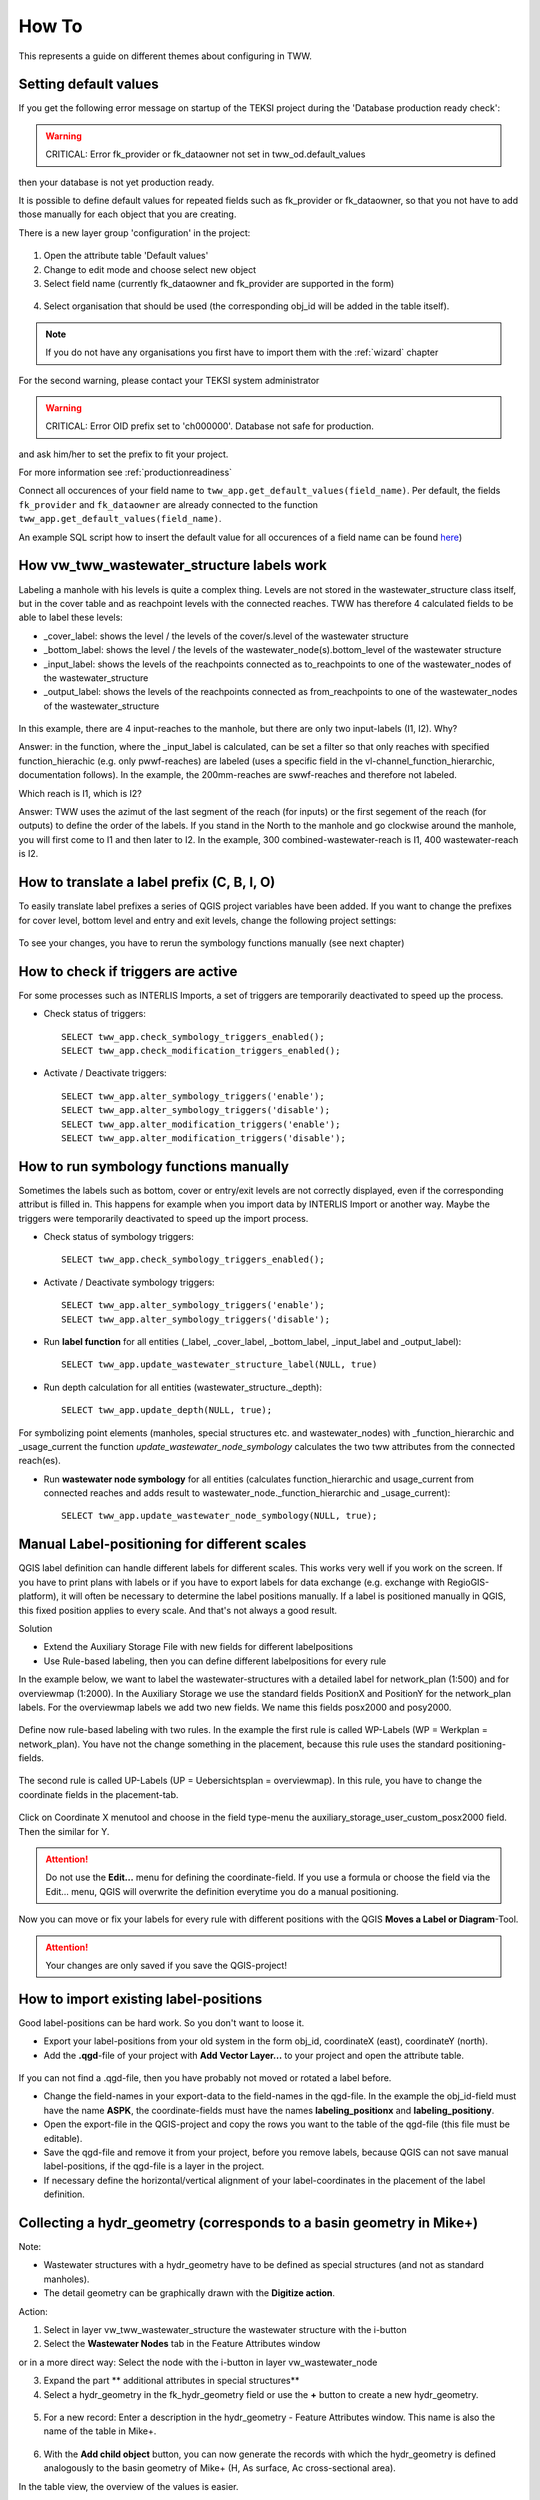 How To
======

This represents a guide on different themes about configuring in TWW.

.. _settingdefaultvalues:

Setting default values
-----------------------

If you get the following error message on startup of the TEKSI project during the 'Database production ready check':

.. warning:: CRITICAL: Error fk_provider or fk_dataowner not set in tww_od.default_values

then your database is not yet production ready.

It is possible to define default values for repeated fields such as fk_provider or fk_dataowner, so that you not have to add those manually for each object that you are creating.

There is a new layer group 'configuration' in the project:

.. figure:: images/configuration_default_values.png

1. Open the attribute table 'Default values'
2. Change to edit mode and choose select new object
3. Select field name (currently fk_dataowner and fk_provider are supported in the form)

.. figure:: images/default_values_fieldname_selection.png

4. Select organisation that should be used (the corresponding obj_id will be added in the table itself).

.. figure:: images/default_values_organisation_obj_id_selection.png


.. note:: If you do not have any organisations you first have to import them with the :ref:`wizard` chapter



For the second warning, please contact your TEKSI system administrator

.. warning:: CRITICAL: Error OID prefix set to 'ch000000'. Database not safe for production.

and ask him/her to set the prefix to fit your project.

For more information see :ref:`productionreadiness`

Connect all occurences of your field name to ``tww_app.get_default_values(field_name)``.
Per default, the fields ``fk_provider`` and ``fk_dataowner`` are already connected to the function ``tww_app.get_default_values(field_name)``.

An example SQL script how to insert the default value for all occurences of a field name can be found `here <https://github.com/teksi/wastewater/blob/main/datamodel/changelogs/0001/14_default_values.sql>`_)


How vw_tww_wastewater_structure labels work
-------------------------------

Labeling a manhole with his levels is quite a complex thing. Levels are not stored in the wastewater_structure class itself, but in the cover table and as reachpoint levels with the connected reaches. TWW has therefore 4 calculated fields to be able to label these levels:

- _cover_label: shows the level / the levels of the cover/s.level of the wastewater structure
- _bottom_label: shows the level / the levels of the wastewater_node(s).bottom_level of the wastewater structure
- _input_label: shows the levels of the reachpoints connected as to_reachpoints to one of the wastewater_nodes of the wastewater_structure
- _output_label: shows the levels of the reachpoints connected as from_reachpoints to one of the wastewater_nodes of the wastewater_structure


.. figure:: images/tww_labels.jpg


In this example, there are 4 input-reaches to the manhole, but there are only two input-labels (I1, I2). Why?

Answer: in the function, where the _input_label is calculated, can be set a filter so that only reaches with specified function_hierachic (e.g. only pwwf-reaches) are labeled (uses a specific field in the vl-channel_function_hierarchic, documentation follows).
In the example, the 200mm-reaches are swwf-reaches and therefore not labeled.

Which reach is I1, which is I2?

Answer: TWW uses the azimut of the last segment of the reach (for inputs) or the first segement of the reach (for outputs) to define the order of the labels. If you stand in the North to the manhole and go clockwise around the manhole, you will first come to I1 and then later to I2.
In the example, 300 combined-wastewater-reach is I1, 400 wastewater-reach is I2.


How to translate a label prefix (C, B, I, O)
--------------------------------------------

To easily translate label prefixes a series of QGIS project variables have been added. If you want to change the prefixes for cover level, bottom level and entry and exit levels, change the following project settings:

.. figure:: images/tww_label_prefix_settings.jpg

To see your changes, you have to rerun the symbology functions manually (see next chapter)

How to check if triggers are active
---------------------------------------

For some processes such as INTERLIS Imports, a set of triggers are temporarily deactivated to speed up the process.

* Check status of triggers::

   SELECT tww_app.check_symbology_triggers_enabled();
   SELECT tww_app.check_modification_triggers_enabled();

* Activate / Deactivate triggers::

   SELECT tww_app.alter_symbology_triggers('enable');
   SELECT tww_app.alter_symbology_triggers('disable');
   SELECT tww_app.alter_modification_triggers('enable');
   SELECT tww_app.alter_modification_triggers('disable');

How to run symbology functions manually
---------------------------------------

Sometimes the labels such as bottom, cover or entry/exit levels are not correctly displayed, even if the corresponding attribut is filled in. This happens for example when you import data by INTERLIS Import or another way. Maybe the triggers were temporarily deactivated to speed up the import process.

* Check status of symbology triggers::

   SELECT tww_app.check_symbology_triggers_enabled();

* Activate / Deactivate symbology triggers::

   SELECT tww_app.alter_symbology_triggers('enable');
   SELECT tww_app.alter_symbology_triggers('disable');

* Run **label function** for all entities (_label, _cover_label, _bottom_label, _input_label and _output_label)::

   SELECT tww_app.update_wastewater_structure_label(NULL, true)

.. figure:: images/tww_label_attributes.jpg

* Run depth calculation for all entities (wastewater_structure._depth)::

   SELECT tww_app.update_depth(NULL, true);

.. figure:: images/tww_system_attributes_depth.jpg

For symbolizing point elements (manholes, special structures etc. and  wastewater_nodes)  with _function_hierarchic and _usage_current the function `update_wastewater_node_symbology` calculates the two tww attributes from the connected reach(es).

* Run **wastewater node symbology** for all entities (calculates function_hierarchic and usage_current from connected reaches and adds result to  wastewater_node._function_hierarchic and   _usage_current)::

   SELECT tww_app.update_wastewater_node_symbology(NULL, true);



Manual Label-positioning for different scales
---------------------------------------------

QGIS label definition can handle different labels for different scales. This works very well if you work on the screen.
If you have to print plans with labels or if you have to export labels for data exchange (e.g. exchange with RegioGIS-platform), it will often be necessary to determine the label positions manually.
If a label is positioned manually in QGIS, this fixed position applies to every scale. And that's not always a good result.

Solution

* Extend the Auxiliary Storage File with new fields for different labelpositions

* Use Rule-based labeling, then you can define different labelpositions for every rule

In the example below, we want to label the wastewater-structures with a detailed label for network_plan (1:500) and for overviewmap (1:2000).
In the Auxiliary Storage we use the standard fields PositionX and PositionY for the  network_plan labels. For the overviewmap labels we add two new fields.
We name this fields posx2000 and posy2000.

.. figure:: images/man_labeling_newfields.jpg

Define now rule-based labeling with two rules. In the example the first rule is called WP-Labels (WP = Werkplan = network_plan).
You have not the change something in the placement, because this rule uses the standard positioning-fields.

.. figure:: images/man_labeling_rules.jpg

The second rule is called UP-Labels (UP = Uebersichtsplan = overviewmap). In this rule, you have to change the coordinate fields in the placement-tab.

.. figure:: images/man_labeling_edit_rules.jpg

.. figure:: images/man_labeling_coordinatefield.jpg

Click on Coordinate X menutool and choose in the field type-menu the auxiliary_storage_user_custom_posx2000 field. Then the similar for Y.

.. attention:: Do not use the **Edit...** menu for defining the coordinate-field. If you use a formula or choose the field via the Edit... menu, QGIS will overwrite the definition everytime you do a manual positioning.

Now you can move or fix your labels for every rule with different positions with the QGIS **Moves a Label or Diagram**-Tool.

.. figure:: images/man_labeling_labeltools.jpg

.. attention:: Your changes are only saved if you save the QGIS-project!


How to import existing label-positions
--------------------------------------

Good label-positions can be hard work. So you don't want to loose it.

* Export your label-positions from your old system in the form obj_id, coordinateX (east), coordinateY (north).

* Add the **.qgd**-file of your project with **Add Vector Layer...** to your project and open the attribute table.

.. figure:: images/man_labeling_auxtable.jpg

If you can not find a .qgd-file, then you have probably not moved or rotated a label before.

* Change the field-names in your export-data to the field-names in the qgd-file. In the example the obj_id-field must have the name **ASPK**, the coordinate-fields must have the names **labeling_positionx** and **labeling_positiony**.

* Open the export-file in the QGIS-project and copy the rows you want to the table of the qgd-file (this file must be editable).

* Save the qgd-file and remove it from your project, before you remove labels, because QGIS can not save manual label-positions, if the qgd-file is a layer in the project.

* If necessary define the horizontal/vertical alignment of your label-coordinates in the placement of the label definition.




Collecting a hydr_geometry (corresponds to a basin geometry in Mike+)
-------------------------------------------------------------------------

Note:

* Wastewater structures with a hydr_geometry have to be defined as special structures (and not as standard manholes).

* The detail geometry can be graphically drawn with the **Digitize action**.

Action:

1. Select in layer vw_tww_wastewater_structure the wastewater structure with the i-button

2. Select the **Wastewater Nodes** tab in the Feature Attributes window

or in a more direct way: Select the node with the i-button in layer vw_wastewater_node

3. Expand the part ** additional attributes in special structures**

4. Select a hydr_geometry in the fk_hydr_geometry field or use the **+** button to create a new hydr_geometry.

.. figure:: images/hydr_geometry1.jpg

5. For a new record: Enter a description in the hydr_geometry - Feature Attributes window. This name is also the name of the table in Mike+.

.. figure:: images/hydr_geometry2.jpg

6. With the **Add child object** button, you can now generate the records with which the hydr_geometry is defined analogously to the basin geometry of Mike+ (H, As surface, Ac cross-sectional area).

In the table view, the overview of the values is easier.

.. figure:: images/hydr_geometry3.jpg

Note:

* The water depth is the value above the bottom level or the outlet. A hydr_geometry can thus be used for several wastewater structure if they are built similar.

* Be aware to respect the rules in Mike (e.g. continuous increasing cross_section_area)

* As long as the hydr_geometry record is not saved, you see in the Features Attribute window just the Obj_Id in brackets. After saving, you will see the identifier you have entered.



Hydraulic modeling of an overflow (prank weir / leapingweir / pump)
--------------------------------------------------------------------

There is a special view for overflows, altough it would be possible to edit the overflow-data in layer vw_tww_wastewater_structure.
The advantage of layer vw_tww_overflow: overflows can be visualized, can be found again and are available in lists.

Action:

If it not already exists: In the case of weirs, a second wastewater node has to be created in the wastewater structure.
A second outlet has already been created (green = discharged combined wastewater) and has not yet been linked to any wastewater node in the overflow structure.

1. Select the wastewater structure with the i-button

2. Select the wastewater nodes tab in the Feature Attributes window

3. Create a second wastewater node with the **Add point child object** button. The light blue note at the top of the map tells you what to do!

.. figure:: images/overflow1.jpg

4. Click next to outlet 2 to place the second wastewater node.

5. The Feature Attributes window for this wastewater node appears. Enter a meaningful identifier (e.g. 1.070-WN2 for wastewater node 2 of the 1.070 special structure). This designation also appears in Mike+. The new wastewater node is saved with OK.

.. figure:: images/overflow2.jpg

Close the Feature Attributes window of the wastewater structure.


To define a new prank weir:

6. Choose the layer vw_tww_overflow in the layergroup Hydraulic.

7. Choose the QGIS standard **Add Point Feature** button and click anyware near to the wastewater_structure

.. hint:: Because an overflow itself has no geometry, the place you click has no meaning. The geometry will be defined be the linked from- and to-wastewater nodes, see point 9

The overflow Feature Attributes window opens.

8. Enter an identifier and choose the overflow_type.

9. Define the two wastewater nodes of the overflow (fk_wastewater_node = from node, fk_overflow_to = to node) by selecting them on the map with the **map identification**-tool.

The attributes in the upper hydraulic section must be filled in, they will be transferred to Mike+.


.. figure:: images/overflow4.jpg

Close all open Feature Attributes windows.

.. hint:: The new overflow is drawn as dotted line with arrow. If the line does not appear: the line is defined with the QGIS geometry generator symbol. Control the formula of the geometry generator (layer properties/symbology, select the symbol), control first the name of the **vw_wastewater_node** layer. If this layer is renamed, the formula has to be changed with the new name (e.g. **vw_Abwasserknoten**).

.. figure::images/gemetry_generator.jpg



To finish, the 2nd outlet has to be linked to the 2nd wastewater node:

1. Select the TWW tool **Connect wastewater networkelements**.

2. Click on the reach near to the outlet

3. Click on the wastewater node

4. Confirm that the connection is created for the **from reach point**.

.. figure:: images/connect_2_node.jpg


Overflow characteristic
-----------------------

In the case of a leaping weir, a pump or under special conditions, an overflow characteristic can be defined for the overflow:

You can select an existing characteristic in the field fk_overflow_char or you create a new characteristic with the green + button.

The Feature Attributes window for the overflow characteristic appears:

.. figure:: images/overflow_char1.jpg

1. Here too, the identifer is later adopted in Mike+ as a table name for a QH relationship, which is used, for example, in a local controller.

2. Define the necessary HQ or QQ values with the **add child object** button. Be sure to choose the correct tab corresponding to the choice in **kind_overflow_char**




Further informations
--------------------

Further Q & A's you can find in the
`TWW Discussion section <https://github.com/orgs/teksi/discussions/categories/q-a>`_
